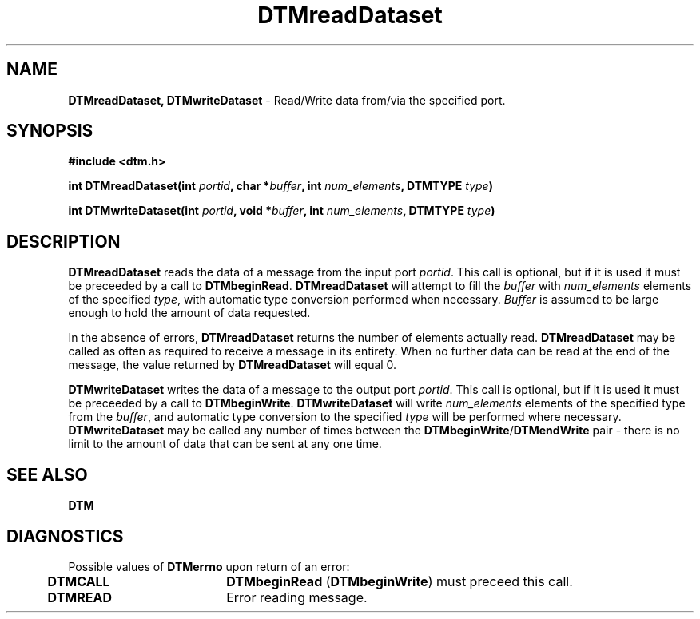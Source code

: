.TH DTMreadDataset 3DTM "31 March 1992" DTM "DTM Version 2.0"
.ta .5i 2.5i
.SH "NAME"
\fBDTMreadDataset, DTMwriteDataset\fP - Read/Write data from/via the specified port.
.LP
.SH "SYNOPSIS"
.nf
\fB#include <dtm.h>\fP
.LP
\fBint DTMreadDataset(int \fIportid\fP, char *\fIbuffer\fP, int \fInum_elements\fP, DTMTYPE \fItype\fP)\fP
.LP
\fBint DTMwriteDataset(int \fIportid\fP, void *\fIbuffer\fP, int \fInum_elements\fP, DTMTYPE \fItype\fP)\fP
.LP
.SH "DESCRIPTION"
\fBDTMreadDataset\fP reads the data of a message from the input port 
\fIportid\fP.  This call is optional, but if it is used it must be preceeded 
by a call to \fBDTMbeginRead\fP.  \fBDTMreadDataset\fP will attempt to fill 
the \fIbuffer\fP with \fInum_elements\fP elements of the specified \fItype\fP,
with automatic type conversion performed when necessary.  \fIBuffer\fP is
assumed to be large enough to hold the amount of data requested.
.LP
In the absence of errors, \fBDTMreadDataset\fP returns the number of elements 
actually read.  \fBDTMreadDataset\fP may be called as often as required to 
receive a message in its entirety.  When no further data can be read at
the end of the message, the value returned by \fBDTMreadDataset\fP will equal 0.
.LP
\fBDTMwriteDataset\fP writes the data of a message to the output port 
\fIportid\fP.  This call is optional, but if it is used it must be preceeded 
by a call to \fBDTMbeginWrite\fP.  \fBDTMwriteDataset\fP will write
\fInum_elements\fP elements of the specified type from the \fIbuffer\fP, and
automatic type conversion to the specified \fItype\fP will be performed where 
necessary.  \fBDTMwriteDataset\fP may be called any number of times between 
the \fBDTMbeginWrite\fP/\fBDTMendWrite\fP pair - there is no limit to
the amount of data that can be sent at any one time.
.LP
.SH "SEE ALSO"
\fBDTM\fP
.LP
.SH "DIAGNOSTICS"
Possible values of \fBDTMerrno\fP upon return of an error:
.LP
.nf
	\fBDTMCALL\fP	\fBDTMbeginRead\fP (\fBDTMbeginWrite\fP) must preceed this call.
	\fBDTMREAD\fP	Error reading message.
